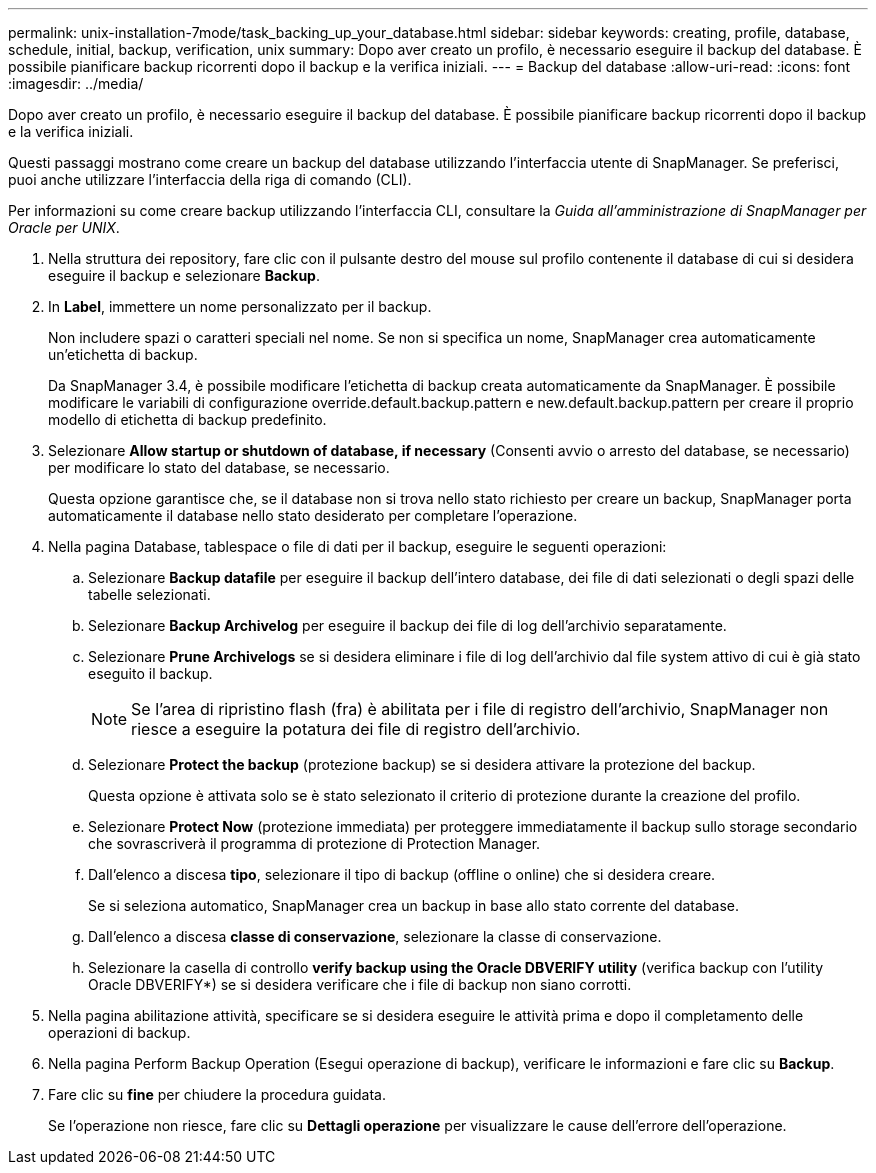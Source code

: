 ---
permalink: unix-installation-7mode/task_backing_up_your_database.html 
sidebar: sidebar 
keywords: creating, profile, database, schedule, initial, backup, verification, unix 
summary: Dopo aver creato un profilo, è necessario eseguire il backup del database. È possibile pianificare backup ricorrenti dopo il backup e la verifica iniziali. 
---
= Backup del database
:allow-uri-read: 
:icons: font
:imagesdir: ../media/


[role="lead"]
Dopo aver creato un profilo, è necessario eseguire il backup del database. È possibile pianificare backup ricorrenti dopo il backup e la verifica iniziali.

Questi passaggi mostrano come creare un backup del database utilizzando l'interfaccia utente di SnapManager. Se preferisci, puoi anche utilizzare l'interfaccia della riga di comando (CLI).

Per informazioni su come creare backup utilizzando l'interfaccia CLI, consultare la _Guida all'amministrazione di SnapManager per Oracle per UNIX_.

. Nella struttura dei repository, fare clic con il pulsante destro del mouse sul profilo contenente il database di cui si desidera eseguire il backup e selezionare *Backup*.
. In *Label*, immettere un nome personalizzato per il backup.
+
Non includere spazi o caratteri speciali nel nome. Se non si specifica un nome, SnapManager crea automaticamente un'etichetta di backup.

+
Da SnapManager 3.4, è possibile modificare l'etichetta di backup creata automaticamente da SnapManager. È possibile modificare le variabili di configurazione override.default.backup.pattern e new.default.backup.pattern per creare il proprio modello di etichetta di backup predefinito.

. Selezionare *Allow startup or shutdown of database, if necessary* (Consenti avvio o arresto del database, se necessario) per modificare lo stato del database, se necessario.
+
Questa opzione garantisce che, se il database non si trova nello stato richiesto per creare un backup, SnapManager porta automaticamente il database nello stato desiderato per completare l'operazione.

. Nella pagina Database, tablespace o file di dati per il backup, eseguire le seguenti operazioni:
+
.. Selezionare *Backup datafile* per eseguire il backup dell'intero database, dei file di dati selezionati o degli spazi delle tabelle selezionati.
.. Selezionare *Backup Archivelog* per eseguire il backup dei file di log dell'archivio separatamente.
.. Selezionare *Prune Archivelogs* se si desidera eliminare i file di log dell'archivio dal file system attivo di cui è già stato eseguito il backup.
+

NOTE: Se l'area di ripristino flash (fra) è abilitata per i file di registro dell'archivio, SnapManager non riesce a eseguire la potatura dei file di registro dell'archivio.

.. Selezionare *Protect the backup* (protezione backup) se si desidera attivare la protezione del backup.
+
Questa opzione è attivata solo se è stato selezionato il criterio di protezione durante la creazione del profilo.

.. Selezionare *Protect Now* (protezione immediata) per proteggere immediatamente il backup sullo storage secondario che sovrascriverà il programma di protezione di Protection Manager.
.. Dall'elenco a discesa *tipo*, selezionare il tipo di backup (offline o online) che si desidera creare.
+
Se si seleziona automatico, SnapManager crea un backup in base allo stato corrente del database.

.. Dall'elenco a discesa *classe di conservazione*, selezionare la classe di conservazione.
.. Selezionare la casella di controllo *verify backup using the Oracle DBVERIFY utility* (verifica backup con l'utility Oracle DBVERIFY*) se si desidera verificare che i file di backup non siano corrotti.


. Nella pagina abilitazione attività, specificare se si desidera eseguire le attività prima e dopo il completamento delle operazioni di backup.
. Nella pagina Perform Backup Operation (Esegui operazione di backup), verificare le informazioni e fare clic su *Backup*.
. Fare clic su *fine* per chiudere la procedura guidata.
+
Se l'operazione non riesce, fare clic su *Dettagli operazione* per visualizzare le cause dell'errore dell'operazione.


